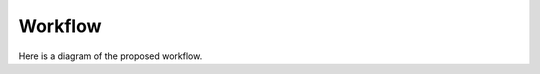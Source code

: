 ========
Workflow
========

Here is a diagram of the proposed workflow.

.. graphviz::

    digraph workflow {
        exome [label="Exome data"];
        transcriptome [label="Transcriptome data\n(pre-assembled)"];
        addotated [label="Annotated genomes\n(.gb)"];
        ddRAD [label="ddRAD reads"];
        cds [label="CDS collection"];
        gene [label="gene clusters"];
        scog [label="SC-OG"];
        snap [label="SNAP-OG"];
        unaligned [label="Unaligned genes\n(AA & NT)"];
        genealignments [label="Gene alignments\n(AA & NT)"];
        filtered [label="Filtered alignments\n(AA & NT)"];
        supermatrix [label="Supermatrix\n(AA & NT)"];
        phy1 [label="Phylogeny 1"];
        genetrees [label="Gene Trees\n(AA &/or NT)"];
        phy2 [label="Phylogeny 2"];
        
        subgraph clusterdata {
            node [style=filled];
            exome -> cds;
            transcriptome -> cds;
            addotated -> cds;
            ddRAD;
            label = "Data Intake";
            color=purple
        }
        subgraph clusterortho {
            node [style=filled];
            gene -> scog;
            gene -> snap;
            label = "Orthologs Module\n(de novo stream)";
            color=green
        }
        subgraph clusteralignment {
            node [style=filled];
            unaligned -> genealignments;
            genealignments -> filtered;
            label = "Alignment Module";
            color=blue
        }
        subgraph clustersupermatrix {
            node [style=filled];
            supermatrix -> phy1;
            label = "Supermatrix Module";
            color=orange
        }
        subgraph clustergenetree {
            node [style=filled];
            genetrees -> phy2;
            label = "Genetree and Reconciliation Module";
            color=red
        }

        cds -> gene;
        scog -> unaligned;
        snap -> unaligned;
        ddRAD -> filtered;
        filtered -> supermatrix;
        filtered -> genetrees;
    }

